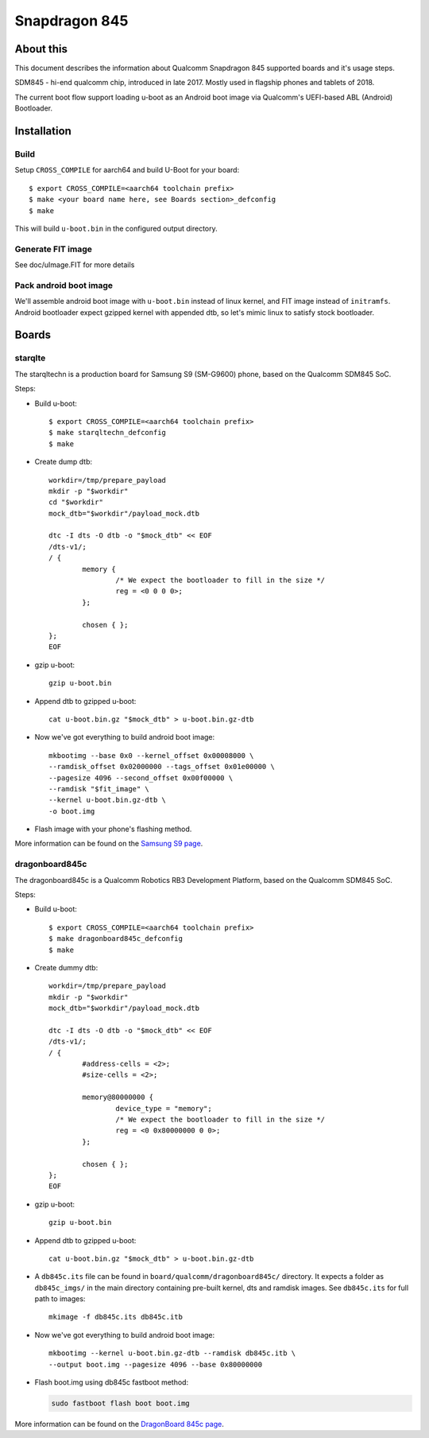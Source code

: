 .. SPDX-License-Identifier: GPL-2.0+
.. sectionauthor:: Dzmitry Sankouski <dsankouski@gmail.com>

Snapdragon 845
================

About this
----------
This document describes the information about Qualcomm Snapdragon 845
supported boards and it's usage steps.

SDM845 - hi-end qualcomm chip, introduced in late 2017.
Mostly used in flagship phones and tablets of 2018.

The current boot flow support loading u-boot as an Android boot image via
Qualcomm's UEFI-based ABL (Android) Bootloader.

Installation
------------
Build
^^^^^
Setup ``CROSS_COMPILE`` for aarch64 and build U-Boot for your board::

	$ export CROSS_COMPILE=<aarch64 toolchain prefix>
	$ make <your board name here, see Boards section>_defconfig
	$ make

This will build ``u-boot.bin`` in the configured output directory.

Generate FIT image
^^^^^^^^^^^^^^^^^^
See doc/uImage.FIT for more details

Pack android boot image
^^^^^^^^^^^^^^^^^^^^^^^
We'll assemble android boot image with ``u-boot.bin`` instead of linux kernel,
and FIT image instead of ``initramfs``. Android bootloader expect gzipped kernel
with appended dtb, so let's mimic linux to satisfy stock bootloader.

Boards
------

starqlte
^^^^^^^^

The starqltechn is a production board for Samsung S9 (SM-G9600) phone,
based on the Qualcomm SDM845 SoC.

Steps:

- Build u-boot::

	$ export CROSS_COMPILE=<aarch64 toolchain prefix>
	$ make starqltechn_defconfig
	$ make

- Create dump dtb::

	workdir=/tmp/prepare_payload
	mkdir -p "$workdir"
	cd "$workdir"
	mock_dtb="$workdir"/payload_mock.dtb

	dtc -I dts -O dtb -o "$mock_dtb" << EOF
	/dts-v1/;
	/ {
		memory {
			/* We expect the bootloader to fill in the size */
			reg = <0 0 0 0>;
		};

		chosen { };
	};
	EOF

- gzip u-boot::

	gzip u-boot.bin

- Append dtb to gzipped u-boot::

	cat u-boot.bin.gz "$mock_dtb" > u-boot.bin.gz-dtb

- Now we've got everything to build android boot image::

	mkbootimg --base 0x0 --kernel_offset 0x00008000 \
	--ramdisk_offset 0x02000000 --tags_offset 0x01e00000 \
	--pagesize 4096 --second_offset 0x00f00000 \
	--ramdisk "$fit_image" \
	--kernel u-boot.bin.gz-dtb \
	-o boot.img

- Flash image with your phone's flashing method.

More information can be found on the `Samsung S9 page`_.

dragonboard845c
^^^^^^^^^^^^^^^

The dragonboard845c is a Qualcomm Robotics RB3 Development Platform, based on
the Qualcomm SDM845 SoC.

Steps:

- Build u-boot::

	$ export CROSS_COMPILE=<aarch64 toolchain prefix>
	$ make dragonboard845c_defconfig
	$ make

- Create dummy dtb::

	workdir=/tmp/prepare_payload
	mkdir -p "$workdir"
	mock_dtb="$workdir"/payload_mock.dtb

	dtc -I dts -O dtb -o "$mock_dtb" << EOF
	/dts-v1/;
	/ {
		#address-cells = <2>;
		#size-cells = <2>;

		memory@80000000 {
			device_type = "memory";
			/* We expect the bootloader to fill in the size */
			reg = <0 0x80000000 0 0>;
		};

		chosen { };
	};
	EOF

- gzip u-boot::

	gzip u-boot.bin

- Append dtb to gzipped u-boot::

	 cat u-boot.bin.gz "$mock_dtb" > u-boot.bin.gz-dtb

- A ``db845c.its`` file can be found in ``board/qualcomm/dragonboard845c/``
  directory. It expects a folder as ``db845c_imgs/`` in the main directory
  containing pre-built kernel, dts and ramdisk images. See ``db845c.its``
  for full path to images::

	mkimage -f db845c.its db845c.itb

- Now we've got everything to build android boot image::

	mkbootimg --kernel u-boot.bin.gz-dtb --ramdisk db845c.itb \
	--output boot.img --pagesize 4096 --base 0x80000000

- Flash boot.img using db845c fastboot method:

  .. code-block:: bash

      sudo fastboot flash boot boot.img

More information can be found on the `DragonBoard 845c page`_.

.. _Samsung S9 page: https://en.wikipedia.org/wiki/Samsung_Galaxy_S9
.. _DragonBoard 845c page: https://www.96boards.org/product/rb3-platform/
